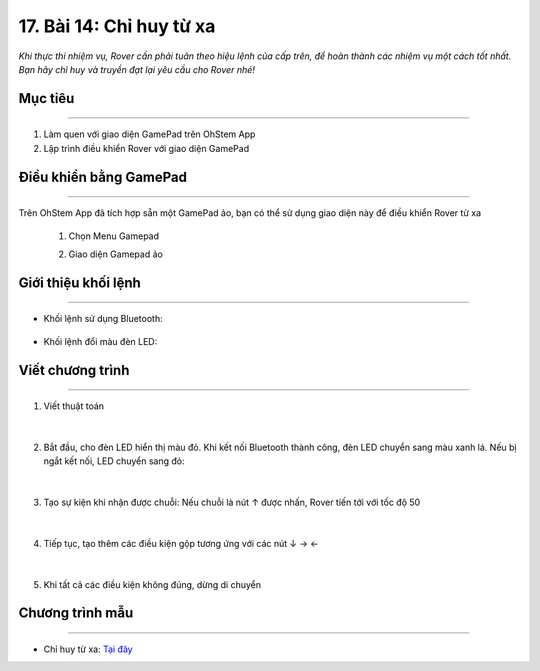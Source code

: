 17. Bài 14: Chỉ huy từ xa
=======================================

*Khi thực thi nhiệm vụ, Rover cần phải tuân theo hiệu lệnh của cấp trên, để hoàn thành các nhiệm vụ một cách tốt nhất. Bạn hãy chỉ huy và truyền đạt lại yêu cầu cho Rover nhé!*


Mục tiêu
------------
--------------

1. Làm quen với giao diện GamePad trên OhStem App
2. Lập trình điều khiển Rover với giao diện GamePad


Điều khiển bằng GamePad
---------------
------------------------

Trên OhStem App đã tích hợp sẵn một GamePad ảo, bạn có thể sử dụng giao diện này để điều khiển Rover từ xa

    1.  Chọn Menu Gamepad

        .. image:: images/bai_14.1.png
            :width: 150px
            :align: center   

    
    2. Giao diện Gamepad ảo

        .. image:: images/bai_14.2.png
            :width: 400px
            :align: center   


Giới thiệu khối lệnh 
-----------------
---------------------------

- Khối lệnh sử dụng Bluetooth:

    .. image:: images/bai_14.3.png
        :width: 900px
        :align: center   


- Khối lệnh đổi màu đèn LED:

    .. image:: images/bai_14.4.png
        :width: 600px
        :align: center   


Viết chương trình
-----------
------------------

1. Viết thuật toán

    .. image:: images/bai_14.5.png
        :width: 800px
        :align: center   
|
2. Bắt đầu, cho đèn LED hiển thị màu đỏ. Khi kết nối Bluetooth thành công, đèn LED chuyển sang màu xanh lá. Nếu bị ngắt kết nối, LED chuyển sang đỏ:

    .. image:: images/bai_14.6.png
        :width: 800px
        :align: center 
|
3. Tạo sự kiện khi nhận được chuỗi: Nếu chuỗi là nút ↑ được nhấn, Rover tiến tới với tốc độ 50

    .. image:: images/bai_14.7.png
        :width: 500px
        :align: center 
|
4. Tiếp tục, tạo thêm các điều kiện gộp tương ứng với các nút ↓ → ←

    .. image:: images/bai_14.8.png
        :width: 500px
        :align: center 
|
5. Khi tất cả các điều kiện không đúng, dừng di chuyển

    .. image:: images/bai_14.9.png
        :width: 800px
        :align: center


Chương trình mẫu
--------------
-------------------

- Chỉ huy từ xa: `Tại đây <https://app.ohstem.vn/#!/share/yolobit/2BeYnFfI3AtZaNJWfiKsVTP47iy>`_

.. image:: images/bai_14.10.png
    :width: 200px
    :align: center 

